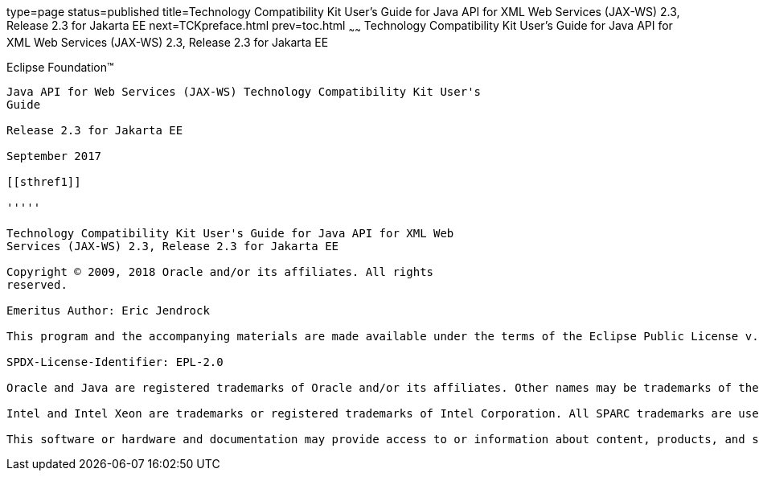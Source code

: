 type=page
status=published
title=Technology Compatibility Kit User's Guide for Java API for XML Web Services (JAX-WS) 2.3, Release 2.3 for Jakarta EE
next=TCKpreface.html
prev=toc.html
~~~~~~
Technology Compatibility Kit User's Guide for Java API for XML Web Services (JAX-WS) 2.3, Release 2.3 for Jakarta EE
====================================================================================================================

[[oracle]] 
Eclipse Foundation™
-------------------

Java API for Web Services (JAX-WS) Technology Compatibility Kit User's
Guide

Release 2.3 for Jakarta EE

September 2017

[[sthref1]]

'''''

Technology Compatibility Kit User's Guide for Java API for XML Web
Services (JAX-WS) 2.3, Release 2.3 for Jakarta EE

Copyright © 2009, 2018 Oracle and/or its affiliates. All rights
reserved.

Emeritus Author: Eric Jendrock

This program and the accompanying materials are made available under the terms of the Eclipse Public License v. 2.0, which is available at http://www.eclipse.org/legal/epl-2.0.

SPDX-License-Identifier: EPL-2.0

Oracle and Java are registered trademarks of Oracle and/or its affiliates. Other names may be trademarks of their respective owners.

Intel and Intel Xeon are trademarks or registered trademarks of Intel Corporation. All SPARC trademarks are used under license and are trademarks or registered trademarks of SPARC International, Inc. AMD, Opteron, the AMD logo, and the AMD Opteron logo are trademarks or registered trademarks of Advanced Micro Devices. UNIX is a registered trademark of The Open Group.

This software or hardware and documentation may provide access to or information about content, products, and services from third parties. Oracle Corporation and its affiliates are not responsible for and expressly disclaim all warranties of any kind with respect to third-party content, products, and services unless otherwise set forth in an applicable agreement between you and Oracle. Oracle Corporation and its affiliates will not be responsible for any loss, costs, or damages incurred due to your access to or use of third-party content, products, or services, except as set forth in an applicable agreement between you and Oracle.

